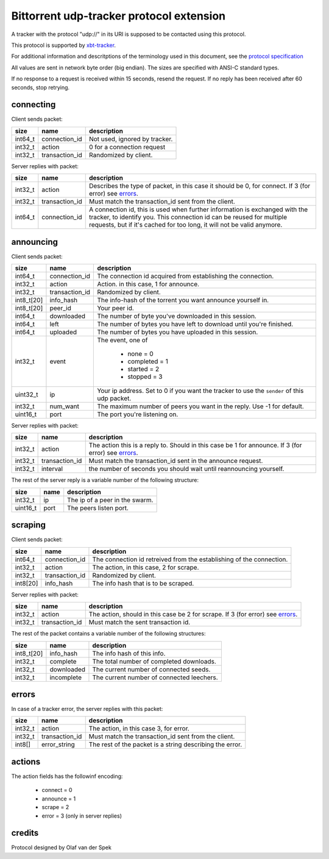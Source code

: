 =========================================
Bittorrent udp-tracker protocol extension
=========================================

A tracker with the protocol "udp://" in its URI
is supposed to be contacted using this protocol.

This protocol is supported by
xbt-tracker_.


.. _xbt-tracker: http://xbtt.sourceforge.net

For additional information and descritptions of
the terminology used in this document, see
the `protocol specification`__

__ http://wiki.theory.org/index.php/BitTorrentSpecification

All values are sent in network byte order (big endian). The sizes
are specified with ANSI-C standard types.

If no response to a request is received within 15 seconds, resend
the request. If no reply has been received after 60 seconds, stop
retrying.


connecting
----------

Client sends packet:

+-------------+---------------------+----------------------------------------+
| size        | name                | description                            |
+=============+=====================+========================================+
| int64_t     | connection_id       | Not used, ignored by tracker.          |
+-------------+---------------------+----------------------------------------+
| int32_t     | action              | 0 for a connection request             |
+-------------+---------------------+----------------------------------------+
| int32_t     | transaction_id      | Randomized by client.                  |
+-------------+---------------------+----------------------------------------+

Server replies with packet:

+-------------+---------------------+----------------------------------------+
| size        | name                | description                            |
+=============+=====================+========================================+
| int32_t     | action              | Describes the type of packet, in this  |
|             |                     | case it should be 0, for connect.      |
|             |                     | If 3 (for error) see errors_.          |
+-------------+---------------------+----------------------------------------+
| int32_t     | transaction_id      | Must match the transaction_id sent     |
|             |                     | from the client.                       |
+-------------+---------------------+----------------------------------------+
| int64_t     | connection_id       | A connection id, this is used when     |
|             |                     | further information is exchanged with  |
|             |                     | the tracker, to identify you.          |
|             |                     | This connection id can be reused for   |
|             |                     | multiple requests, but if it's cached  |
|             |                     | for too long, it will not be valid     |
|             |                     | anymore.                               |
+-------------+---------------------+----------------------------------------+


announcing
----------

Client sends packet:

+-------------+---------------------+----------------------------------------+
| size        | name                | description                            |
+=============+=====================+========================================+
| int64_t     | connection_id       | The connection id acquired from        |
|             |                     | establishing the connection.           |
+-------------+---------------------+----------------------------------------+
| int32_t     | action              | Action. in this case, 1 for announce.  |
+-------------+---------------------+----------------------------------------+
| int32_t     | transaction_id      | Randomized by client.                  |
+-------------+---------------------+----------------------------------------+
| int8_t[20]  | info_hash           | The info-hash of the torrent you want  |
|             |                     | announce yourself in.                  |
+-------------+---------------------+----------------------------------------+
| int8_t[20]  | peer_id             | Your peer id.                          |
+-------------+---------------------+----------------------------------------+
| int64_t     | downloaded          | The number of byte you've downloaded   |
|             |                     | in this session.                       |
+-------------+---------------------+----------------------------------------+
| int64_t     | left                | The number of bytes you have left to   |
|             |                     | download until you're finished.        |
+-------------+---------------------+----------------------------------------+
| int64_t     | uploaded            | The number of bytes you have uploaded  |
|             |                     | in this session.                       |
+-------------+---------------------+----------------------------------------+
| int32_t     | event               | The event, one of                      |
|             |                     |                                        |
|             |                     |    * none = 0                          |
|             |                     |    * completed = 1                     |
|             |                     |    * started = 2                       |
|             |                     |    * stopped = 3                       |
+-------------+---------------------+----------------------------------------+
| uint32_t    | ip                  | Your ip address. Set to 0 if you want  |
|             |                     | the tracker to use the ``sender`` of   |
|             |                     | this udp packet.                       |
+-------------+---------------------+----------------------------------------+
| int32_t     | num_want            | The maximum number of peers you want   |
|             |                     | in the reply. Use -1 for default.      |
+-------------+---------------------+----------------------------------------+
| uint16_t    | port                | The port you're listening on.          |
+-------------+---------------------+----------------------------------------+

Server replies with packet:

+-------------+---------------------+----------------------------------------+
| size        | name                | description                            |
+=============+=====================+========================================+
| int32_t     | action              | The action this is a reply to. Should  |
|             |                     | in this case be 1 for announce.        |
|             |                     | If 3 (for error) see errors_.          |
+-------------+---------------------+----------------------------------------+
| int32_t     | transaction_id      | Must match the transaction_id sent     |
|             |                     | in the announce request.               |
+-------------+---------------------+----------------------------------------+
| int32_t     | interval            | the number of seconds you should wait  |
|             |                     | until reannouncing yourself.           |
+-------------+---------------------+----------------------------------------+

The rest of the server reply is a variable number of the following structure:

+-------------+---------------------+----------------------------------------+
| size        | name                | description                            |
+=============+=====================+========================================+
| int32_t     | ip                  | The ip of a peer in the swarm.         |
+-------------+---------------------+----------------------------------------+
| uint16_t    | port                | The peers listen port.                 |
+-------------+---------------------+----------------------------------------+


scraping
--------

Client sends packet:

+-------------+---------------------+----------------------------------------+
| size        | name                | description                            |
+=============+=====================+========================================+
| int64_t     | connection_id       | The connection id retreived from the   |
|             |                     | establishing of the connection.        |
+-------------+---------------------+----------------------------------------+
| int32_t     | action              | The action, in this case, 2 for        |
|             |                     | scrape.                                |
+-------------+---------------------+----------------------------------------+
| int32_t     | transaction_id      | Randomized by client.                  |
+-------------+---------------------+----------------------------------------+
| int8[20]    | info_hash           | The info hash that is to be scraped.   |
+-------------+---------------------+----------------------------------------+

Server replies with packet:

+-------------+---------------------+----------------------------------------+
| size        | name                | description                            |
+=============+=====================+========================================+
| int32_t     | action              | The action, should in this case be     |
|             |                     | 2 for scrape.                          |
|             |                     | If 3 (for error) see errors_.          |
+-------------+---------------------+----------------------------------------+
| int32_t     | transaction_id      | Must match the sent transaction id.    |
+-------------+---------------------+----------------------------------------+

The rest of the packet contains a variable number of the following structures:

+-------------+---------------------+----------------------------------------+
| size        | name                | description                            |
+=============+=====================+========================================+
| int8_t[20]  | info_hash           | The info hash of this info.            |
+-------------+---------------------+----------------------------------------+
| int32_t     | complete            | The total number of completed          |
|             |                     | downloads.                             |
+-------------+---------------------+----------------------------------------+
| int32_t     | downloaded          | The current number of connected seeds. |
+-------------+---------------------+----------------------------------------+
| int32_t     | incomplete          | The current number of connected        |
|             |                     | leechers.                              |
+-------------+---------------------+----------------------------------------+

errors
------

In case of a tracker error, the server replies with this packet:

+-------------+---------------------+----------------------------------------+
| size        | name                | description                            |
+=============+=====================+========================================+
| int32_t     | action              | The action, in this case 3, for error. |
+-------------+---------------------+----------------------------------------+
| int32_t     | transaction_id      | Must match the transaction_id sent     |
|             |                     | from the client.                       |
+-------------+---------------------+----------------------------------------+
| int8[]      | error_string        | The rest of the packet is a string     |
|             |                     | describing the error.                  |
+-------------+---------------------+----------------------------------------+


actions
-------

The action fields has the followinf encoding:

	* connect = 0
	* announce = 1
	* scrape = 2
	* error = 3 (only in server replies)


credits
-------

Protocol designed by Olaf van der Spek

